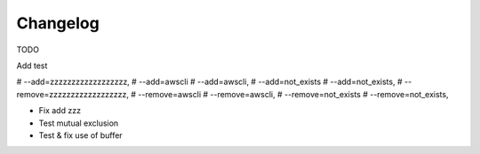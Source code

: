 .. :changelog:

Changelog
=========
TODO

Add test

# --add=zzzzzzzzzzzzzzzzzz,
# --add=awscli
# --add=awscli,
# --add=not_exists
# --add=not_exists,
# --remove=zzzzzzzzzzzzzzzzzz,
# --remove=awscli
# --remove=awscli,
# --remove=not_exists
# --remove=not_exists,



* Fix add zzz

*   Test mutual exclusion

*   Test & fix use of buffer

